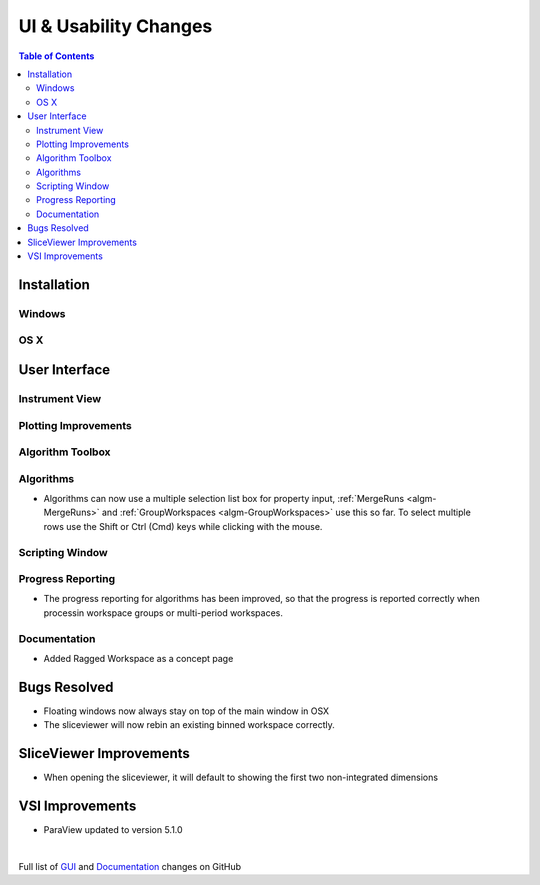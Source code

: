======================
UI & Usability Changes
======================

.. contents:: Table of Contents
   :local:

Installation
------------

Windows
#######

OS X
####

User Interface
--------------

Instrument View
###############

Plotting Improvements
#####################

Algorithm Toolbox
#################

Algorithms
##########
.. figure::  ../../images/GroupWorkspaces_multipleInput.png
   :width: 487
   :align: right

- Algorithms can now use a multiple selection list box for property input, :ref:`MergeRuns <algm-MergeRuns>` and :ref:`GroupWorkspaces <algm-GroupWorkspaces>` use this so far. To select multiple rows use the Shift or Ctrl (Cmd) keys while clicking  with the mouse.


Scripting Window
################

Progress Reporting
##################

- The progress reporting for algorithms has been improved, so that the progress is reported correctly when processin workspace groups or multi-period workspaces.


Documentation
#############
* Added Ragged Workspace as a concept page


Bugs Resolved
-------------
- Floating windows now always stay on top of the main window in OSX
- The sliceviewer will now rebin an existing binned workspace correctly.

SliceViewer Improvements
------------------------
* When opening the sliceviewer, it will default to showing the first two non-integrated dimensions

VSI Improvements
----------------
* ParaView updated to version 5.1.0

|

Full list of
`GUI <http://github.com/mantidproject/mantid/pulls?q=is%3Apr+milestone%3A%22Release+3.8%22+is%3Amerged+label%3A%22Component%3A+GUI%22>`_
and
`Documentation <http://github.com/mantidproject/mantid/pulls?q=is%3Apr+milestone%3A%22Release+3.8%22+is%3Amerged+label%3A%22Component%3A+Documentation%22>`_
changes on GitHub
